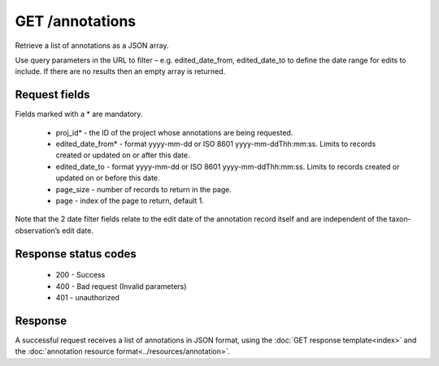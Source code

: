 GET /annotations
----------------

Retrieve a list of annotations as a JSON array.

Use query parameters in the URL to filter – e.g. edited_date_from, edited_date_to to
define the date range for edits to include. If there are no results then an empty array is
returned.

Request fields
^^^^^^^^^^^^^^

Fields marked with a * are mandatory.

  * proj_id* - the ID of the project whose annotations are being requested.
  * edited_date_from* - format yyyy-mm-dd or ISO 8601 yyyy-mm-ddThh:mm:ss. Limits to 
    records created or updated on or after this date.
  * edited_date_to - format yyyy-mm-dd or ISO 8601 yyyy-mm-ddThh:mm:ss. Limits to 
    records created or updated on or before this date.
  * page_size - number of records to return in the page.
  * page - index of the page to return, default 1.

Note that the 2 date filter fields relate to the edit date of the annotation record itself
and are independent of the taxon-observation’s edit date.

Response status codes
^^^^^^^^^^^^^^^^^^^^^

  * 200 - Success
  * 400 - Bad request (Invalid parameters)
  * 401 - unauthorized
  
Response
^^^^^^^^

A successful request receives a list of annotations in JSON format, using the :doc:`GET 
response template<index>` and the :doc:`annotation resource 
format<../resources/annotation>`.